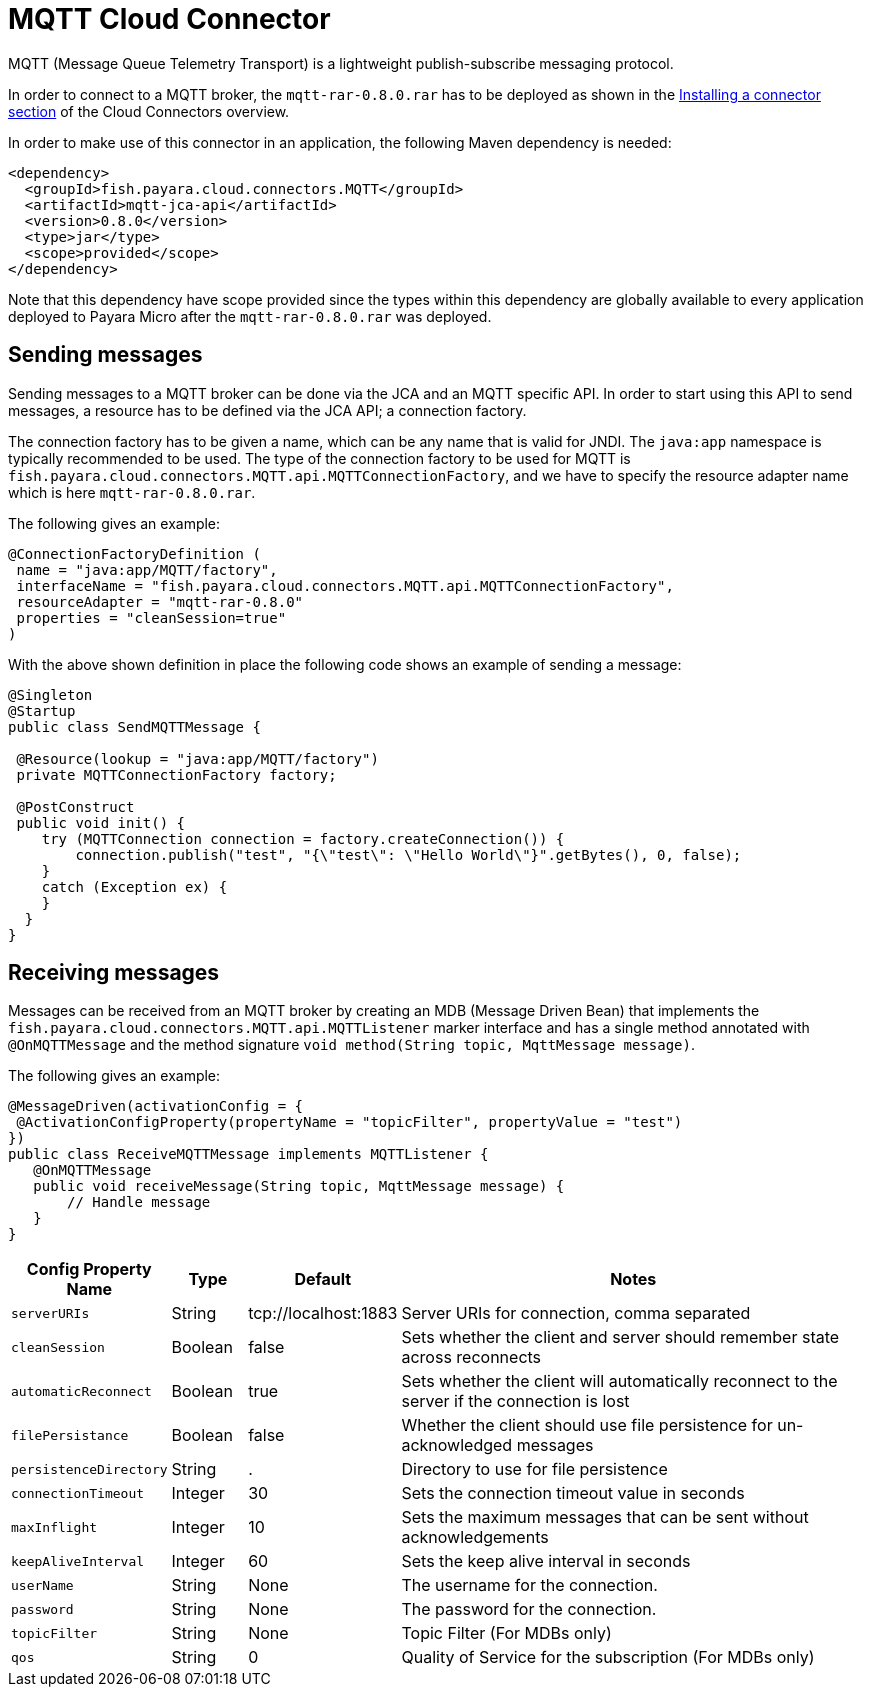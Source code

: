 [[mqtt-connector]]
= MQTT Cloud Connector

MQTT (Message Queue Telemetry Transport) is a lightweight publish-subscribe messaging protocol.

In order to connect to a MQTT broker, the `mqtt-rar-0.8.0.rar` has to be deployed as shown in the xref:/Technical Documentation/Ecosystem/Connector Suites/Cloud Connectors/Overview.adoc#Installing-a-connector[Installing a connector section] of the Cloud Connectors overview.

In order to make use of this connector in an application, the following Maven dependency is needed:

[source, XML]
----
<dependency>
  <groupId>fish.payara.cloud.connectors.MQTT</groupId>
  <artifactId>mqtt-jca-api</artifactId>
  <version>0.8.0</version>
  <type>jar</type>
  <scope>provided</scope>
</dependency>
----

Note that this dependency have scope provided since the types within this dependency are globally available to every application deployed to Payara Micro after the `mqtt-rar-0.8.0.rar` was deployed.

[[sending-messages]]
== Sending messages
Sending messages to a MQTT broker can be done via the JCA and an MQTT specific API. In order to start using this API to send messages, a resource has to be defined via the JCA API; a connection factory.

The connection factory has to be given a name, which can be any name that is valid for JNDI. The `java:app` namespace is typically recommended to be used. The type of the connection factory to be used for MQTT is  `fish.payara.cloud.connectors.MQTT.api.MQTTConnectionFactory`, and we have to specify the resource adapter name which is here `mqtt-rar-0.8.0.rar`.

The following gives an example:

[source, java]
----
@ConnectionFactoryDefinition ( 
 name = "java:app/MQTT/factory",
 interfaceName = "fish.payara.cloud.connectors.MQTT.api.MQTTConnectionFactory",
 resourceAdapter = "mqtt-rar-0.8.0"
 properties = "cleanSession=true"
)
----

With the above shown definition in place the following code shows an example of sending a message:

[source, java]
----
@Singleton
@Startup
public class SendMQTTMessage {
 
 @Resource(lookup = "java:app/MQTT/factory")
 private MQTTConnectionFactory factory;
 
 @PostConstruct
 public void init() {
    try (MQTTConnection connection = factory.createConnection()) {
        connection.publish("test", "{\"test\": \"Hello World\"}".getBytes(), 0, false);
    }
    catch (Exception ex) {
    }
  }
}
----

[[receiving-messages]]
== Receiving messages
Messages can be received from an MQTT broker by creating an MDB (Message Driven Bean) that implements the `fish.payara.cloud.connectors.MQTT.api.MQTTListener` marker interface and has a single method annotated with `@OnMQTTMessage` and the method signature `void method(String topic, MqttMessage message)`.

The following gives an example:

[source, java]
----
@MessageDriven(activationConfig = {
 @ActivationConfigProperty(propertyName = "topicFilter", propertyValue = "test") 
})
public class ReceiveMQTTMessage implements MQTTListener {
   @OnMQTTMessage
   public void receiveMessage(String topic, MqttMessage message) {
       // Handle message
   }
}
----

[cols="2,1,1,7",options="header"]
|===
|Config Property Name
|Type
|Default
|Notes

|`serverURIs`
|String
|tcp://localhost:1883
|Server URIs for connection, comma separated

|`cleanSession`
|Boolean
|false
|Sets whether the client and server should remember state across reconnects

|`automaticReconnect`
|Boolean
|true
|Sets whether the client will automatically reconnect to the server if the
connection is lost

|`filePersistance`
|Boolean
|false
|Whether the client should use file persistence for un-acknowledged messages

|`persistenceDirectory`
|String
|.
|Directory to use for file persistence

|`connectionTimeout`
|Integer
|30
|Sets the connection timeout value in seconds

|`maxInflight`
|Integer
|10
|Sets the maximum messages that can be sent without acknowledgements

|`keepAliveInterval`
|Integer
|60
|Sets the keep alive interval in seconds

|`userName`
|String
|None
|The username for the connection.

|`password`
|String
|None
|The password for the connection.

|`topicFilter`
|String
|None
|Topic Filter (For MDBs only)

|`qos`
|String
|0
|Quality of Service for the subscription (For MDBs only)

|===
